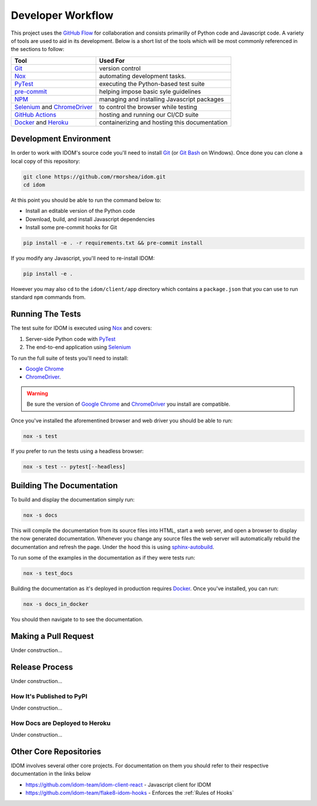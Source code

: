 Developer Workflow
==================

This project uses the `GitHub Flow`_ for collaboration and consists primarilly of Python
code and Javascript code. A variety of tools are used to aid in its development. Below
is a short list of the tools which will be most commonly referenced in the sections to
follow:

.. list-table::
    :header-rows: 1

    *   - Tool
        - Used For

    *   - Git_
        - version control

    *   - Nox_
        - automating development tasks.

    *   - PyTest_
        - executing the Python-based test suite

    *   - pre-commit_
        - helping impose basic syle guidelines

    *   - NPM_
        - managing and installing Javascript packages

    *   - Selenium_ and ChromeDriver_
        - to control the browser while testing

    *   - `GitHub Actions`_
        - hosting and running our CI/CD suite

    *   - Docker_ and Heroku_
        - containerizing and hosting this documentation


Development Environment
-----------------------

In order to work with IDOM's source code you'll need to install Git_ (or `Git Bash`_ on
Windows). Once done you can clone a local copy of this repository:

.. code-block:: bash

    git clone https://github.com/rmorshea/idom.git
    cd idom

At this point you should be able to run the command below to:

- Install an editable version of the Python code

- Download, build, and install Javascript dependencies

- Install some pre-commit hooks for Git

.. code-block:: bash

    pip install -e . -r requirements.txt && pre-commit install

If you modify any Javascript, you'll need to re-install IDOM:

.. code-block:: bash

    pip install -e .

However you may also ``cd`` to the ``idom/client/app`` directory which contains a
``package.json`` that you can use to run standard ``npm`` commands from.


Running The Tests
-----------------

The test suite for IDOM is executed using Nox_ and covers:

1. Server-side Python code with PyTest_

2. The end-to-end application using Selenium_

To run the full suite of tests you'll need to install:

- `Google Chrome`_

- ChromeDriver_.

.. warning::

    Be sure the version of `Google Chrome`_ and ChromeDriver_ you install are compatible.

Once you've installed the aforementined browser and web driver you should be able to
run:

.. code-block:: bash

    nox -s test

If you prefer to run the tests using a headless browser:

.. code-block:: bash

    nox -s test -- pytest[--headless]


Building The Documentation
--------------------------

To build and display the documentation simply run:

.. code-block:: bash

    nox -s docs

This will compile the documentation from its source files into HTML, start a web server,
and open a browser to display the now generated documentation. Whenever you change any
source files the web server will automatically rebuild the documentation and refresh the
page. Under the hood this is using
`sphinx-autobuild <https://github.com/executablebooks/sphinx-autobuild>`__.

To run some of the examples in the documentation as if they were tests run:

.. code-block::

    nox -s test_docs

Building the documentation as it's deployed in production requires Docker_. Once you've
installed, you can run:

.. code-block:: bash

    nox -s docs_in_docker

You should then navigate to  to see the documentation.


Making a Pull Request
---------------------

Under construction...


Release Process
---------------

Under construction...


How It's Published to PyPI
..........................

Under construction...


How Docs are Deployed to Heroku
...............................

Under construction...


Other Core Repositories
-----------------------

IDOM involves several other core projects. For documentation on them you should refer to
their respective documentation in the links below

- https://github.com/idom-team/idom-client-react - Javascript client for IDOM
- https://github.com/idom-team/flake8-idom-hooks - Enforces the :ref:`Rules of Hooks`


.. Links
.. =====

.. _Google Chrome: https://www.google.com/chrome/
.. _ChromeDriver: https://chromedriver.chromium.org/downloads
.. _Docker: https://docs.docker.com/get-docker/
.. _Git: https://git-scm.com/book/en/v2/Getting-Started-Installing-Git
.. _Git Bash: https://gitforwindows.org/
.. _NPM: https://www.npmjs.com/get-npm
.. _PyPI: https://pypi.org/project/idom
.. _pip: https://pypi.org/project/pip/
.. _PyTest: pytest <https://docs.pytest.org
.. _Selenium: https://www.seleniumhq.org/
.. _Nox: https://nox.thea.codes/en/stable/#
.. _React: https://reactjs.org/
.. _Heroku: https://www.heroku.com/what
.. _GitHub Actions: https://github.com/features/actions
.. _pre-commit: https://pre-commit.com/
.. _GitHub Flow: https://guides.github.com/introduction/flow/
